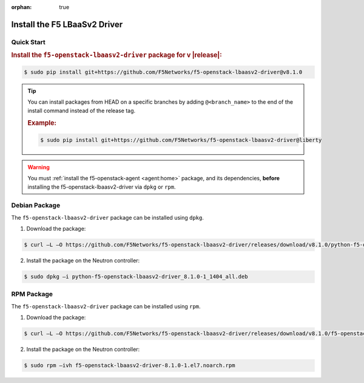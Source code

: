 :orphan: true

Install the F5 LBaaSv2 Driver
-----------------------------

Quick Start
```````````

.. rubric:: Install the ``f5-openstack-lbaasv2-driver`` package for v |release|:

.. code-block:: text

    $ sudo pip install git+https://github.com/F5Networks/f5-openstack-lbaasv2-driver@v8.1.0


.. tip::

    You can install packages from HEAD on a specific branches by adding ``@<branch_name>`` to the end of the install command instead of the release tag.

    .. rubric:: Example:
    .. code-block:: text

        $ sudo pip install git+https://github.com/F5Networks/f5-openstack-lbaasv2-driver@liberty


.. warning::

    You must :ref:`install the f5-openstack-agent <agent:home>` package, and its dependencies, **before** installing the f5-openstack-lbaasv2-driver via ``dpkg`` or ``rpm``.


Debian Package
``````````````

The ``f5-openstack-lbaasv2-driver`` package can be installed using ``dpkg``.

1. Download the package:

.. code-block:: bash

    $ curl –L –O https://github.com/F5Networks/f5-openstack-lbaasv2-driver/releases/download/v8.1.0/python-f5-openstack-lbaasv2-driver_8.1.0-1_1404_all.deb

2. Install the package on the Neutron controller:

.. code-block:: bash

    $ sudo dpkg –i python-f5-openstack-lbaasv2-driver_8.1.0-1_1404_all.deb

RPM Package
```````````

The ``f5-openstack-lbaasv2-driver`` package can be installed using ``rpm``.

1. Download the package:

.. code-block:: bash

    $ curl –L –O https://github.com/F5Networks/f5-openstack-lbaasv2-driver/releases/download/v8.1.0/f5-openstack-lbaasv2-driver-8.1.0-1.el7.noarch.rpm

2. Install the package on the Neutron controller:

.. code-block:: bash

    $ sudo rpm –ivh f5-openstack-lbaasv2-driver-8.1.0-1.el7.noarch.rpm



